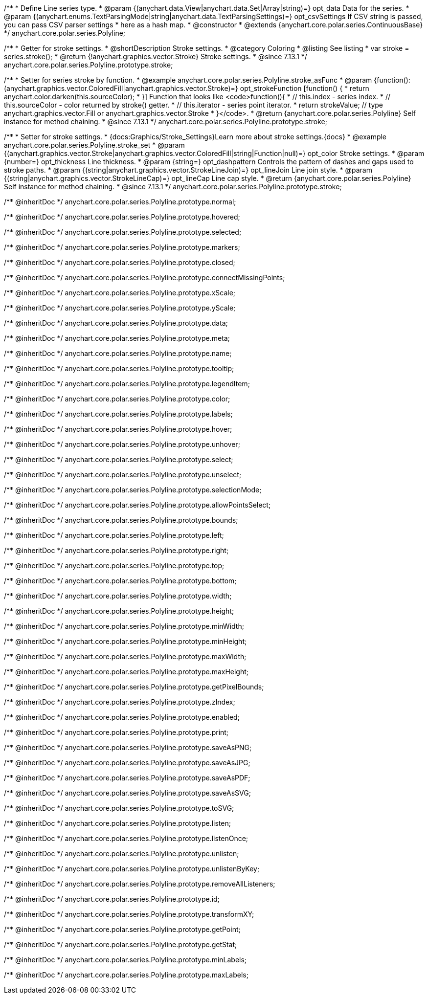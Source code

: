 /**
 * Define Line series type.
 * @param {(anychart.data.View|anychart.data.Set|Array|string)=} opt_data Data for the series.
 * @param {(anychart.enums.TextParsingMode|string|anychart.data.TextParsingSettings)=} opt_csvSettings If CSV string is passed, you can pass CSV parser settings
 *    here as a hash map.
 * @constructor
 * @extends {anychart.core.polar.series.ContinuousBase}
 */
anychart.core.polar.series.Polyline;


//----------------------------------------------------------------------------------------------------------------------
//
//  anychart.core.polar.series.Polyline.prototype.stroke
//
//----------------------------------------------------------------------------------------------------------------------

/**
 * Getter for stroke settings.
 * @shortDescription Stroke settings.
 * @category Coloring
 * @listing See listing
 * var stroke = series.stroke();
 * @return {!anychart.graphics.vector.Stroke} Stroke settings.
 * @since 7.13.1
 */
anychart.core.polar.series.Polyline.prototype.stroke;

/**
 * Setter for series stroke by function.
 * @example anychart.core.polar.series.Polyline.stroke_asFunc
 * @param {function():(anychart.graphics.vector.ColoredFill|anychart.graphics.vector.Stroke)=} opt_strokeFunction [function() {
 *  return anychart.color.darken(this.sourceColor);
 * }] Function that looks like <code>function(){
 *    // this.index - series index.
 *    // this.sourceColor - color returned by stroke() getter.
 *    // this.iterator - series point iterator.
 *    return strokeValue; // type anychart.graphics.vector.Fill or anychart.graphics.vector.Stroke
 * }</code>.
 * @return {anychart.core.polar.series.Polyline} Self instance for method chaining.
 * @since 7.13.1
 */
anychart.core.polar.series.Polyline.prototype.stroke;

/**
 * Setter for stroke settings.
 * {docs:Graphics/Stroke_Settings}Learn more about stroke settings.{docs}
 * @example anychart.core.polar.series.Polyline.stroke_set
 * @param {(anychart.graphics.vector.Stroke|anychart.graphics.vector.ColoredFill|string|Function|null)=} opt_color Stroke settings.
 * @param {number=} opt_thickness Line thickness.
 * @param {string=} opt_dashpattern Controls the pattern of dashes and gaps used to stroke paths.
 * @param {(string|anychart.graphics.vector.StrokeLineJoin)=} opt_lineJoin Line join style.
 * @param {(string|anychart.graphics.vector.StrokeLineCap)=} opt_lineCap Line cap style.
 * @return {anychart.core.polar.series.Polyline} Self instance for method chaining.
 * @since 7.13.1
 */
anychart.core.polar.series.Polyline.prototype.stroke;

/** @inheritDoc */
anychart.core.polar.series.Polyline.prototype.normal;

/** @inheritDoc */
anychart.core.polar.series.Polyline.prototype.hovered;

/** @inheritDoc */
anychart.core.polar.series.Polyline.prototype.selected;

/** @inheritDoc */
anychart.core.polar.series.Polyline.prototype.markers;

/** @inheritDoc */
anychart.core.polar.series.Polyline.prototype.closed;

/** @inheritDoc */
anychart.core.polar.series.Polyline.prototype.connectMissingPoints;

/** @inheritDoc */
anychart.core.polar.series.Polyline.prototype.xScale;

/** @inheritDoc */
anychart.core.polar.series.Polyline.prototype.yScale;

/** @inheritDoc */
anychart.core.polar.series.Polyline.prototype.data;

/** @inheritDoc */
anychart.core.polar.series.Polyline.prototype.meta;

/** @inheritDoc */
anychart.core.polar.series.Polyline.prototype.name;

/** @inheritDoc */
anychart.core.polar.series.Polyline.prototype.tooltip;

/** @inheritDoc */
anychart.core.polar.series.Polyline.prototype.legendItem;

/** @inheritDoc */
anychart.core.polar.series.Polyline.prototype.color;

/** @inheritDoc */
anychart.core.polar.series.Polyline.prototype.labels;

/** @inheritDoc */
anychart.core.polar.series.Polyline.prototype.hover;

/** @inheritDoc */
anychart.core.polar.series.Polyline.prototype.unhover;

/** @inheritDoc */
anychart.core.polar.series.Polyline.prototype.select;

/** @inheritDoc */
anychart.core.polar.series.Polyline.prototype.unselect;

/** @inheritDoc */
anychart.core.polar.series.Polyline.prototype.selectionMode;

/** @inheritDoc */
anychart.core.polar.series.Polyline.prototype.allowPointsSelect;

/** @inheritDoc */
anychart.core.polar.series.Polyline.prototype.bounds;

/** @inheritDoc */
anychart.core.polar.series.Polyline.prototype.left;

/** @inheritDoc */
anychart.core.polar.series.Polyline.prototype.right;

/** @inheritDoc */
anychart.core.polar.series.Polyline.prototype.top;

/** @inheritDoc */
anychart.core.polar.series.Polyline.prototype.bottom;

/** @inheritDoc */
anychart.core.polar.series.Polyline.prototype.width;

/** @inheritDoc */
anychart.core.polar.series.Polyline.prototype.height;

/** @inheritDoc */
anychart.core.polar.series.Polyline.prototype.minWidth;

/** @inheritDoc */
anychart.core.polar.series.Polyline.prototype.minHeight;

/** @inheritDoc */
anychart.core.polar.series.Polyline.prototype.maxWidth;

/** @inheritDoc */
anychart.core.polar.series.Polyline.prototype.maxHeight;

/** @inheritDoc */
anychart.core.polar.series.Polyline.prototype.getPixelBounds;

/** @inheritDoc */
anychart.core.polar.series.Polyline.prototype.zIndex;

/** @inheritDoc */
anychart.core.polar.series.Polyline.prototype.enabled;

/** @inheritDoc */
anychart.core.polar.series.Polyline.prototype.print;

/** @inheritDoc */
anychart.core.polar.series.Polyline.prototype.saveAsPNG;

/** @inheritDoc */
anychart.core.polar.series.Polyline.prototype.saveAsJPG;

/** @inheritDoc */
anychart.core.polar.series.Polyline.prototype.saveAsPDF;

/** @inheritDoc */
anychart.core.polar.series.Polyline.prototype.saveAsSVG;

/** @inheritDoc */
anychart.core.polar.series.Polyline.prototype.toSVG;

/** @inheritDoc */
anychart.core.polar.series.Polyline.prototype.listen;

/** @inheritDoc */
anychart.core.polar.series.Polyline.prototype.listenOnce;

/** @inheritDoc */
anychart.core.polar.series.Polyline.prototype.unlisten;

/** @inheritDoc */
anychart.core.polar.series.Polyline.prototype.unlistenByKey;

/** @inheritDoc */
anychart.core.polar.series.Polyline.prototype.removeAllListeners;

/** @inheritDoc */
anychart.core.polar.series.Polyline.prototype.id;

/** @inheritDoc */
anychart.core.polar.series.Polyline.prototype.transformXY;

/** @inheritDoc */
anychart.core.polar.series.Polyline.prototype.getPoint;

/** @inheritDoc */
anychart.core.polar.series.Polyline.prototype.getStat;

/** @inheritDoc */
anychart.core.polar.series.Polyline.prototype.minLabels;

/** @inheritDoc */
anychart.core.polar.series.Polyline.prototype.maxLabels;

